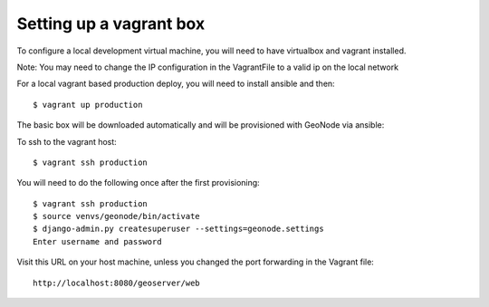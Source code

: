 Setting up a vagrant box
------------------------

To configure a local development virtual machine, you will need to have virtualbox and vagrant installed.

Note: You may need to change the IP configuration in the VagrantFile to a valid ip on the local network

For a local vagrant based production deploy, you will need to install ansible and then::

    $ vagrant up production

The basic box will be downloaded automatically and will be provisioned with GeoNode via ansible::

To ssh to the vagrant host::

    $ vagrant ssh production

You will need to do the following once after the first provisioning::

    $ vagrant ssh production
    $ source venvs/geonode/bin/activate
    $ django-admin.py createsuperuser --settings=geonode.settings
    Enter username and password

Visit this URL on your host machine, unless you changed the port forwarding in the Vagrant file::

    http://localhost:8080/geoserver/web

